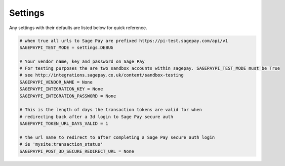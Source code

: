 Settings
========

Any settings with their defaults are listed below for quick reference.

.. code-block:: python

    # when true all urls to Sage Pay are prefixed https://pi-test.sagepay.com/api/v1
    SAGEPAYPI_TEST_MODE = settings.DEBUG

    # Your vendor name, key and password on Sage Pay
    # For testing purposes the are two sandbox accounts within sagepay. SAGEPAYPI_TEST_MODE must be True
    # see http://integrations.sagepay.co.uk/content/sandbox-testing
    SAGEPAYPI_VENDOR_NAME = None
    SAGEPAYPI_INTEGRATION_KEY = None
    SAGEPAYPI_INTEGRATION_PASSWORD = None

    # This is the length of days the transaction tokens are valid for when
    # redirecting back after a 3d login to Sage Pay secure auth
    SAGEPAYPI_TOKEN_URL_DAYS_VALID = 1

    # the url name to redirect to after completing a Sage Pay secure auth login
    # ie 'mysite:transaction_status'
    SAGEPAYPI_POST_3D_SECURE_REDIRECT_URL = None
